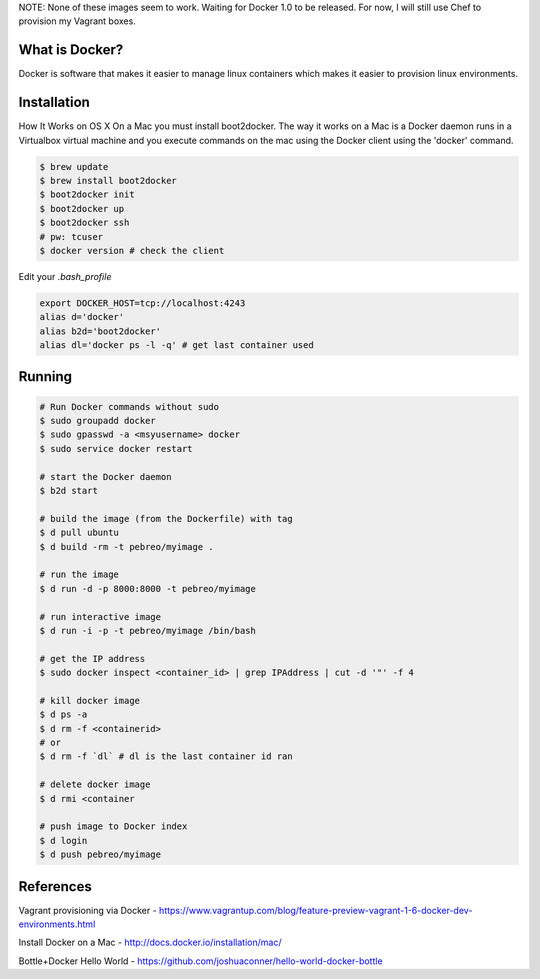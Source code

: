 NOTE: None of these images seem to work. Waiting for Docker 1.0 to be released.
For now, I will still use Chef to provision my Vagrant boxes.


What is Docker?
--------------
Docker is software that makes it easier to manage linux containers which makes it
easier to provision linux environments.


Installation
-----------

How It Works on OS X
On a Mac you must install boot2docker. The way it works on a Mac is a Docker daemon runs in a Virtualbox virtual machine and you execute commands on the mac using the Docker client using the 'docker' command.

.. code:: bash

   $ brew update
   $ brew install boot2docker
   $ boot2docker init
   $ boot2docker up
   $ boot2docker ssh
   # pw: tcuser
   $ docker version # check the client

Edit your `.bash_profile`

.. code:: bash

   export DOCKER_HOST=tcp://localhost:4243
   alias d='docker'
   alias b2d='boot2docker'
   alias dl='docker ps -l -q' # get last container used


Running
-------

.. code:: bash

   # Run Docker commands without sudo
   $ sudo groupadd docker
   $ sudo gpasswd -a <msyusername> docker
   $ sudo service docker restart

   # start the Docker daemon
   $ b2d start 

   # build the image (from the Dockerfile) with tag
   $ d pull ubuntu
   $ d build -rm -t pebreo/myimage .

   # run the image 
   $ d run -d -p 8000:8000 -t pebreo/myimage

   # run interactive image
   $ d run -i -p -t pebreo/myimage /bin/bash

   # get the IP address
   $ sudo docker inspect <container_id> | grep IPAddress | cut -d '"' -f 4
 
   # kill docker image
   $ d ps -a
   $ d rm -f <containerid>
   # or
   $ d rm -f `dl` # dl is the last container id ran

   # delete docker image
   $ d rmi <container

   # push image to Docker index
   $ d login
   $ d push pebreo/myimage

References
---------

Vagrant provisioning via Docker - https://www.vagrantup.com/blog/feature-preview-vagrant-1-6-docker-dev-environments.html

Install Docker on a Mac -  http://docs.docker.io/installation/mac/

Bottle+Docker Hello World - https://github.com/joshuaconner/hello-world-docker-bottle